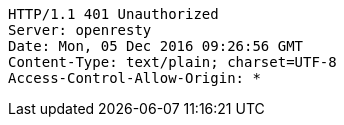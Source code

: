 [source,http,options="nowrap"]
----
HTTP/1.1 401 Unauthorized
Server: openresty
Date: Mon, 05 Dec 2016 09:26:56 GMT
Content-Type: text/plain; charset=UTF-8
Access-Control-Allow-Origin: *

----
